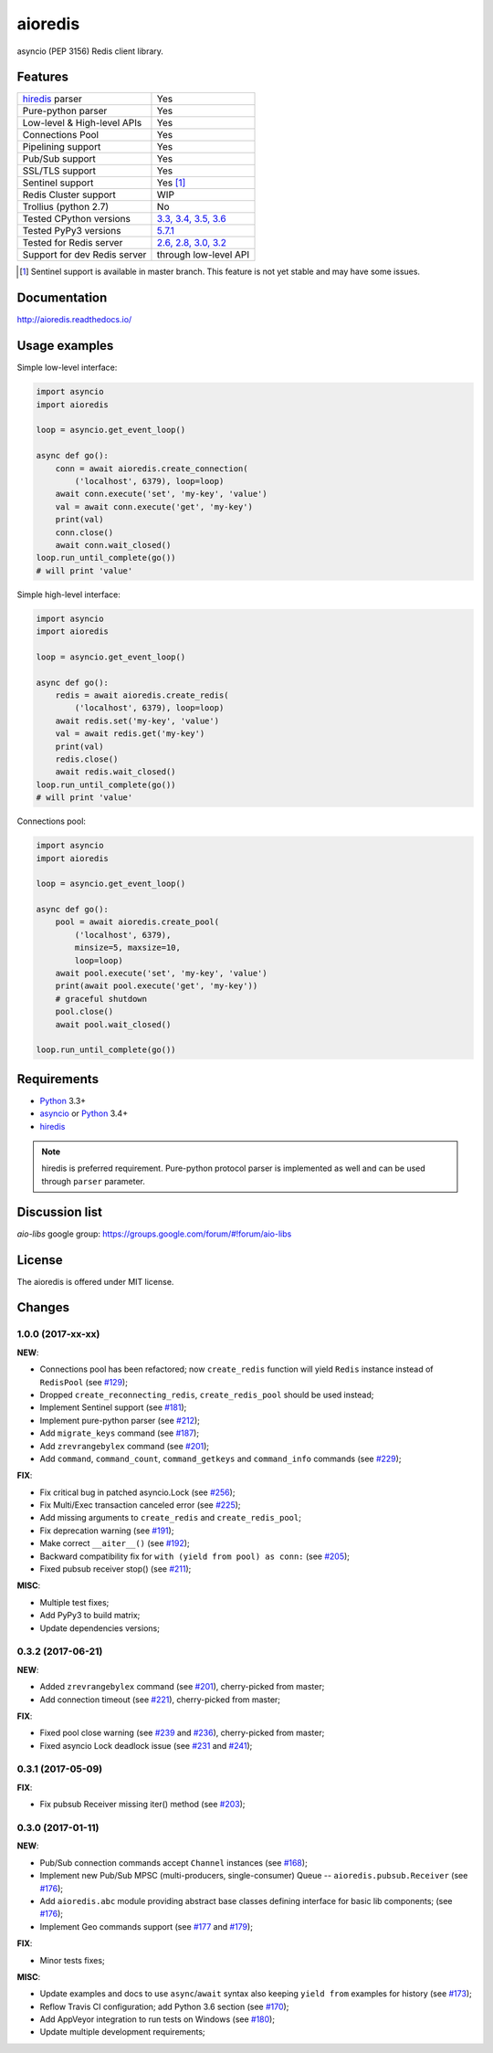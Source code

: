 aioredis
========

asyncio (PEP 3156) Redis client library.

.. image:: https://travis-ci.org/aio-libs/aioredis.svg?branch=master
   :target: https://travis-ci.org/aio-libs/aioredis


.. image:: https://codecov.io/gh/aio-libs/aioredis/branch/master/graph/badge.svg
   :target: https://codecov.io/gh/aio-libs/aioredis

.. image:: https://ci.appveyor.com/api/projects/status/wngyx6s98o6hsxmt/branch/master?svg=true
   :target: https://ci.appveyor.com/project/popravich/aioredis

Features
--------

================================  ==============================
hiredis_ parser                     Yes
Pure-python parser                  Yes
Low-level & High-level APIs         Yes
Connections Pool                    Yes
Pipelining support                  Yes
Pub/Sub support                     Yes
SSL/TLS support                     Yes
Sentinel support                    Yes [1]_
Redis Cluster support               WIP
Trollius (python 2.7)               No
Tested CPython versions             `3.3, 3.4, 3.5, 3.6 <travis_>`_
Tested PyPy3 versions               `5.7.1 <travis_>`_
Tested for Redis server             `2.6, 2.8, 3.0, 3.2 <travis_>`_
Support for dev Redis server        through low-level API
================================  ==============================


.. [1] Sentinel support is available in master branch.
   This feature is not yet stable and may have some issues.

Documentation
-------------

http://aioredis.readthedocs.io/

Usage examples
--------------

Simple low-level interface:

.. code:: python

    import asyncio
    import aioredis

    loop = asyncio.get_event_loop()

    async def go():
        conn = await aioredis.create_connection(
            ('localhost', 6379), loop=loop)
        await conn.execute('set', 'my-key', 'value')
        val = await conn.execute('get', 'my-key')
        print(val)
        conn.close()
        await conn.wait_closed()
    loop.run_until_complete(go())
    # will print 'value'

Simple high-level interface:

.. code:: python

    import asyncio
    import aioredis

    loop = asyncio.get_event_loop()

    async def go():
        redis = await aioredis.create_redis(
            ('localhost', 6379), loop=loop)
        await redis.set('my-key', 'value')
        val = await redis.get('my-key')
        print(val)
        redis.close()
        await redis.wait_closed()
    loop.run_until_complete(go())
    # will print 'value'

Connections pool:

.. code:: python

    import asyncio
    import aioredis

    loop = asyncio.get_event_loop()

    async def go():
        pool = await aioredis.create_pool(
            ('localhost', 6379),
            minsize=5, maxsize=10,
            loop=loop)
        await pool.execute('set', 'my-key', 'value')
        print(await pool.execute('get', 'my-key'))
        # graceful shutdown
        pool.close()
        await pool.wait_closed()

    loop.run_until_complete(go())


Requirements
------------

* Python_ 3.3+
* asyncio_ or Python_ 3.4+
* hiredis_

.. note::

    hiredis is preferred requirement.
    Pure-python protocol parser is implemented as well and can be used
    through ``parser`` parameter.

Discussion list
---------------

*aio-libs* google group: https://groups.google.com/forum/#!forum/aio-libs

License
-------

The aioredis is offered under MIT license.

.. _Python: https://www.python.org
.. _asyncio: https://pypi.python.org/pypi/asyncio
.. _hiredis: https://pypi.python.org/pypi/hiredis
.. _travis: https://travis-ci.org/aio-libs/aioredis

Changes
-------

1.0.0 (2017-xx-xx)
^^^^^^^^^^^^^^^^^^

**NEW**:

* Connections pool has been refactored; now ``create_redis``
  function will yield ``Redis`` instance instead of ``RedisPool``
  (see `#129 <https://github.com/aio-libs/aioredis/pull/129>`_);

* Dropped ``create_reconnecting_redis``, ``create_redis_pool`` should be
  used instead;

* Implement Sentinel support
  (see `#181 <https://github.com/aio-libs/aioredis/pull/181>`_);

* Implement pure-python parser
  (see `#212 <https://github.com/aio-libs/aioredis/pull/212>`_);

* Add ``migrate_keys`` command
  (see `#187 <https://github.com/aio-libs/aioredis/pull/187>`_);

* Add ``zrevrangebylex`` command
  (see `#201 <https://github.com/aio-libs/aioredis/pull/201>`_);

* Add ``command``, ``command_count``, ``command_getkeys`` and
  ``command_info`` commands
  (see `#229 <https://github.com/aio-libs/aioredis/pull/229>`_);

**FIX**:

* Fix critical bug in patched asyncio.Lock
  (see `#256 <https://github.com/aio-libs/aioredis/pull/256>`_);

* Fix Multi/Exec transaction canceled error
  (see `#225 <https://github.com/aio-libs/aioredis/pull/225>`_);

* Add missing arguments to ``create_redis`` and ``create_redis_pool``;

* Fix deprecation warning
  (see `#191 <https://github.com/aio-libs/aioredis/pull/191>`_);

* Make correct ``__aiter__()``
  (see `#192 <https://github.com/aio-libs/aioredis/pull/192>`_);

* Backward compatibility fix for ``with (yield from pool) as conn:``
  (see `#205 <https://github.com/aio-libs/aioredis/pull/205>`_);

* Fixed pubsub receiver stop()
  (see `#211 <https://github.com/aio-libs/aioredis/pull/211>`_);

**MISC**:

* Multiple test fixes;

* Add PyPy3 to build matrix;

* Update dependencies versions;


0.3.2 (2017-06-21)
^^^^^^^^^^^^^^^^^^

**NEW**:

* Added ``zrevrangebylex`` command
  (see `#201 <https://github.com/aio-libs/aioredis/pull/201>`_),
  cherry-picked from master;

* Add connection timeout
  (see `#221 <https://github.com/aio-libs/aioredis/pull/221>`_),
  cherry-picked from master;

**FIX**:

* Fixed pool close warning
  (see `#239 <https://github.com/aio-libs/aioredis/pull/239>`_
  and `#236 <https://github.com/aio-libs/aioredis/issues/236>`_),
  cherry-picked from master;

* Fixed asyncio Lock deadlock issue
  (see `#231 <https://github.com/aio-libs/aioredis/issues/231>`_
  and `#241 <https://github.com/aio-libs/aioredis/pull/241>`_);


0.3.1 (2017-05-09)
^^^^^^^^^^^^^^^^^^

**FIX**:

* Fix pubsub Receiver missing iter() method
  (see `#203 <https://github.com/aio-libs/aioredis/issues/203>`_);


0.3.0 (2017-01-11)
^^^^^^^^^^^^^^^^^^

**NEW**:

* Pub/Sub connection commands accept ``Channel`` instances
  (see `#168 <https://github.com/aio-libs/aioredis/pull/168>`_);

* Implement new Pub/Sub MPSC (multi-producers, single-consumer) Queue --
  ``aioredis.pubsub.Receiver``
  (see `#176 <https://github.com/aio-libs/aioredis/pull/176>`_);

* Add ``aioredis.abc`` module providing abstract base classes
  defining interface for basic lib components;
  (see `#176 <https://github.com/aio-libs/aioredis/pull/176>`_);

* Implement Geo commands support
  (see `#177 <https://github.com/aio-libs/aioredis/pull/177>`_
  and `#179 <https://github.com/aio-libs/aioredis/pull/179>`_);

**FIX**:

* Minor tests fixes;

**MISC**:

* Update examples and docs to use ``async``/``await`` syntax
  also keeping ``yield from`` examples for history
  (see `#173 <https://github.com/aio-libs/aioredis/pull/173>`_);

* Reflow Travis CI configuration; add Python 3.6 section
  (see `#170 <https://github.com/aio-libs/aioredis/pull/170>`_);

* Add AppVeyor integration to run tests on Windows
  (see `#180 <https://github.com/aio-libs/aioredis/pull/180>`_);

* Update multiple development requirements;

